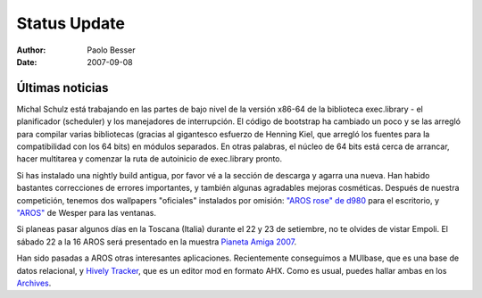=============
Status Update
=============

:Author:   Paolo Besser
:Date:     2007-09-08

Últimas noticias
----------------

Michal Schulz está trabajando en las partes de bajo nivel de la
versión x86-64 de la biblioteca exec.library - el planificador
(scheduler) y los manejadores de interrupción. El código de
bootstrap ha cambiado un poco y se las arregló para compilar
varias bibliotecas (gracias al gigantesco esfuerzo de Henning
Kiel, que arregló los fuentes para la compatibilidad con los 64 bits)
en módulos separados. En otras palabras, el núcleo de 64 bits
está cerca de arrancar, hacer multitarea y comenzar la ruta
de autoinicio de exec.library pronto.

Si has instalado una nightly build antigua, por favor vé a la
sección de descarga y agarra una nueva. Han habido bastantes 
correcciones de errores importantes, y también algunas agradables
mejoras cosméticas. Después de nuestra competición, tenemos
dos wallpapers "oficiales" instalados por omisión: `"AROS rose" de d980`__
para el escritorio, y `"AROS"`__ de Wesper para las ventanas.

Si planeas pasar algunos días en la Toscana (Italia) durante
el 22 y 23 de setiembre, no te olvides de vistar Empoli. El
sábado 22 a la 16 AROS será presentado en la muestra `Pianeta Amiga 2007`__.

Han sido pasadas a AROS otras interesantes aplicaciones. Recientemente
conseguimos a MUIbase, que es una base de datos relacional, y 
`Hively Tracker`__, que es un editor mod en formato AHX. Como es usual, 
puedes hallar ambas en los `Archives`__.

__ http://ist-krieg.de/gallery/v/kyynel/projekte/aroswallpapercompetition/preselection/d980-04_aros-rose.jpg.html
__ http://ist-krieg.de/gallery/v/kyynel/projekte/aroswallpapercompetition/preselection/wesssper-01_aros.png.html
__ http://www.pianetaamiga.it
__ http://www.hivelytracker.com/index.php
__ https://archives.arosworld.org 


